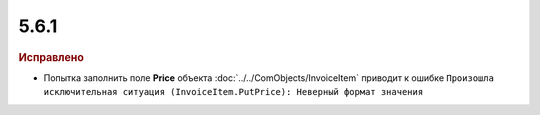 5.6.1
-----

.. feed-entry::
  :date: 2016-06-08


.. rubric:: Исправлено

* Попытка заполнить поле **Price** объекта :doc:`../../ComObjects/InvoiceItem` приводит к ошибке ``Произошла исключительная ситуация (InvoiceItem.PutPrice): Неверный формат значения``
